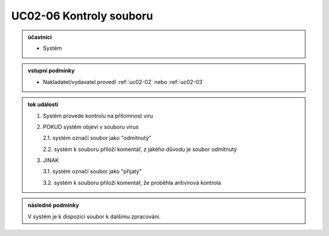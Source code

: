 .. _uc02-06:

UC02-06 Kontroly souboru
~~~~~~~~~~~~~~~~~~~~~~~~~~~~

.. admonition:: účastníci

   - Systém

.. admonition:: vstupní podmínky

   - Nakladatel/vydavatel provedl :ref:`uc02-02` nebo :ref:`uc02-03`

.. admonition:: tok událostí


   1. Systém provede kontrolu na přítomnost viru
   2. POKUD systém objeví v souboru virus

      2.1. systém označí soubor jako "odmítnutý"
   
      2.2. systém k souboru přiloží komentář, z jakého důvodu je soubor odmítnutý

   3. JINAK

      3.1. systém označí soubor jako "přijatý"

      3.2. systém k souboru přiloží komentář, že proběhla antivirová kontrola

.. admonition:: následné podmínky

   V systém je k dispozici soubor k dalšímu zpracování.

.. raw:: html

	<div id="disqus_thread"></div>
	<script type="text/javascript">
        /* * * CONFIGURATION VARIABLES: EDIT BEFORE PASTING INTO YOUR WEBPAGE * * */
        var disqus_shortname = 'edeposit'; // required: replace example with your forum shortname

        /* * * DON'T EDIT BELOW THIS LINE * * */
        (function() {
            var dsq = document.createElement('script'); dsq.type = 'text/javascript'; dsq.async = true;
            dsq.src = '//' + disqus_shortname + '.disqus.com/embed.js';
            (document.getElementsByTagName('head')[0] || document.getElementsByTagName('body')[0]).appendChild(dsq);
        })();
	</script>
	<noscript>Please enable JavaScript to view the <a href="http://disqus.com/?ref_noscript">comments powered by Disqus.</a></noscript>
	<a href="http://disqus.com" class="dsq-brlink">comments powered by <span class="logo-disqus">Disqus</span></a>
    
